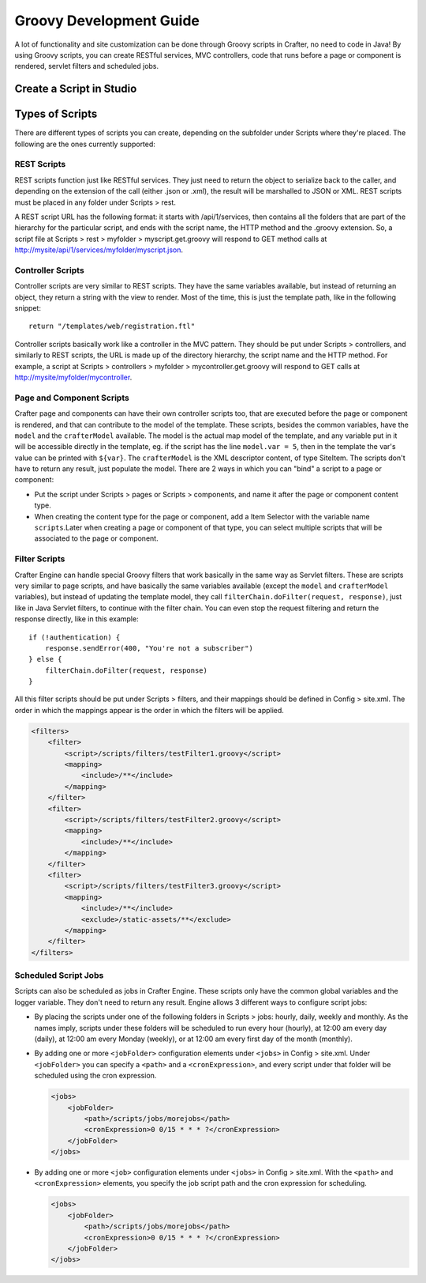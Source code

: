===========
Groovy Development Guide
===========

A lot of functionality and site customization can be done through Groovy scripts in Crafter, no need to code in Java! By using Groovy
scripts, you can create RESTful services, MVC controllers, code that runs before a page or component is rendered, servlet filters and
scheduled jobs.

---------------
Create a Script in Studio
---------------

.. todo:: Write how to create a script in Studio

---------------
Types of Scripts
---------------

There are different types of scripts you can create, depending on the subfolder under Scripts where they're placed. The following are
the ones currently supported:

REST Scripts
===============

REST scripts function just like RESTful services. They just need to return the object to serialize back to the caller, and depending on
the extension of the call (either .json or .xml), the result will be marshalled to JSON or XML. REST scripts must be placed in any folder
under Scripts > rest.

A REST script URL has the following format: it starts with /api/1/services, then contains all the folders that are part of the hierarchy
for the particular script, and ends with the script name, the HTTP method and the .groovy extension. So, a script file at
Scripts > rest > myfolder > myscript.get.groovy will respond to GET method calls at http://mysite/api/1/services/myfolder/myscript.json.

Controller Scripts
===============

Controller scripts are very similar to REST scripts. They have the same variables available, but instead of returning an object,
they return a string with the view to render. Most of the time, this is just the template path, like in the following snippet:
::

    return "/templates/web/registration.ftl"

Controller scripts basically work like a controller in the MVC pattern. They should be put under Scripts > controllers,
and similarly to REST scripts, the URL is made up of the directory hierarchy, the script name and the HTTP method. For example,
a script at Scripts > controllers > myfolder > mycontroller.get.groovy will respond to GET calls at http://mysite/myfolder/mycontroller.

Page and Component Scripts
===============

Crafter page and components can have their own controller scripts too, that are executed before the page or component is rendered, and
that can contribute to the model of the template. These scripts, besides the common variables, have the ``model`` and the
``crafterModel`` available. The model is the actual map model of the template, and any variable put in it will be accessible directly in
the template, eg. if the script has the line ``model.var = 5``, then in the template the var's value can be printed with ``${var}``. The
``crafterModel`` is the XML descriptor content, of type SiteItem. The scripts don't have to return any result, just populate the model.
There are 2 ways in which you can "bind" a script to a page or component:

*   Put the script under Scripts > pages or Scripts > components, and name it after the page or component content type.
*   When creating the content type for the page or component, add a Item Selector with the variable name ``scripts``.Later when creating
    a page or component of that type, you can select multiple scripts that will be associated to the page or component.

Filter Scripts
===============

Crafter Engine can handle special Groovy filters that work basically in the same way as Servlet filters. These are scripts very similar to
page scripts, and have basically the same variables available (except the ``model`` and ``crafterModel`` variables), but instead of updating
the template model, they call ``filterChain.doFilter(request, response)``, just like in Java Servlet filters, to continue with the filter
chain. You can even stop the request filtering and return the response directly, like in this example:
::

    if (!authentication) {
        response.sendError(400, "You're not a subscriber")
    } else {
        filterChain.doFilter(request, response)
    }

All this filter scripts should be put under Scripts > filters, and their mappings should be defined in Config > site.xml. The order in
which the mappings appear is the order in which the filters will be applied.

.. code-block:: xml

    <filters>
        <filter>
            <script>/scripts/filters/testFilter1.groovy</script>
            <mapping>
                <include>/**</include>
            </mapping>
        </filter>
        <filter>
            <script>/scripts/filters/testFilter2.groovy</script>
            <mapping>
                <include>/**</include>
            </mapping>
        </filter>
        <filter>
            <script>/scripts/filters/testFilter3.groovy</script>
            <mapping>
                <include>/**</include>
                <exclude>/static-assets/**</exclude>
            </mapping>
        </filter>
    </filters>

Scheduled Script Jobs
===============

Scripts can also be scheduled as jobs in Crafter Engine. These scripts only have the common global variables and the logger variable.
They don't need to return any result. Engine allows 3 different ways to configure script jobs:

*   By placing the scripts under one of the following folders in Scripts > jobs: hourly, daily, weekly and monthly. As the names imply,
    scripts under these folders will be scheduled to run every hour (hourly), at 12:00 am every day (daily), at 12:00 am every Monday
    (weekly), or at 12:00 am every first day of the month (monthly).
*   By adding one or more ``<jobFolder>`` configuration elements under ``<jobs>`` in Config > site.xml. Under ``<jobFolder>`` you can
    specify a ``<path>`` and a ``<cronExpression>``, and every script under that folder will be scheduled using the cron expression.

    .. code-block:: xml

        <jobs>
            <jobFolder>
                <path>/scripts/jobs/morejobs</path>
                <cronExpression>0 0/15 * * * ?</cronExpression>
            </jobFolder>
        </jobs>

*   By adding one or more ``<job>`` configuration elements under ``<jobs>`` in Config > site.xml. With the ``<path>`` and
    ``<cronExpression>`` elements, you specify the job script path and the cron expression for scheduling.

    .. code-block:: xml

        <jobs>
            <jobFolder>
                <path>/scripts/jobs/morejobs</path>
                <cronExpression>0 0/15 * * * ?</cronExpression>
            </jobFolder>
        </jobs>
